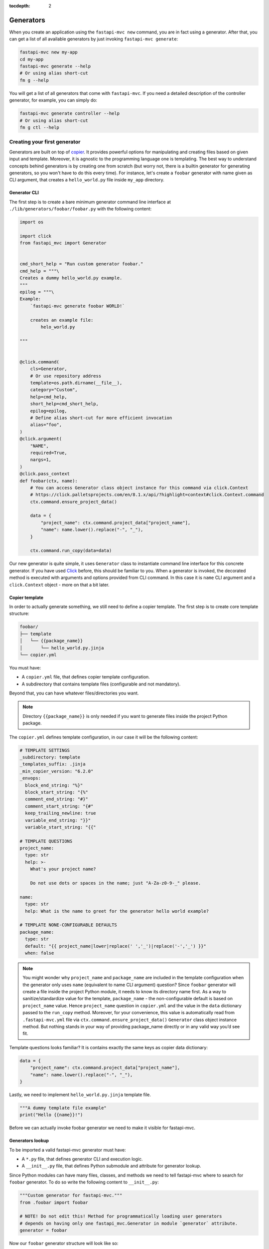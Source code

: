 :tocdepth: 2

Generators
==========

When you create an application using the ``fastapi-mvc new`` command, you are in fact using a generator.
After that, you can get a list of all available generators by just invoking ``fastapi-mvc generate``:

.. code-block:: bash

    fastapi-mvc new my-app
    cd my-app
    fastapi-mvc generate --help
    # Or using alias short-cut
    fm g --help

You will get a list of all generators that come with ``fastapi-mvc``.
If you need a detailed description of the controller generator, for example, you can simply do:

.. code-block:: bash

    fastapi-mvc generate controller --help
    # Or using alias short-cut
    fm g ctl --help

Creating your first generator
-----------------------------

Generators are built on top of `copier <https://github.com/copier-org/copier>`__. It provides powerful options for manipulating and creating files based on given input and template.
Moreover, it is agnostic to the programming language one is templating. The best way to understand concepts behind generators is by creating one from scratch (but worry not, there is a builtin generator for generating generators, so you won't have to do this every time).
For instance, let's create a ``foobar`` generator with name given as CLI argument, that creates a ``hello_world.py`` file inside ``my_app`` directory.

Generator CLI
~~~~~~~~~~~~~

The first step is to create a bare minimum generator command line interface at ``./lib/generators/foobar/foobar.py`` with the following content:

.. code-block:: python

    import os

    import click
    from fastapi_mvc import Generator


    cmd_short_help = "Run custom generator foobar."
    cmd_help = """\
    Creates a dummy hello_world.py example.
    """
    epilog = """\
    Example:
        `fastapi-mvc generate foobar WORLD!`

        creates an example file:
            helo_world.py

    """


    @click.command(
        cls=Generator,
        # Or use repository address
        template=os.path.dirname(__file__),
        category="Custom",
        help=cmd_help,
        short_help=cmd_short_help,
        epilog=epilog,
        # Define alias short-cut for more efficient invocation
        alias="foo",
    )
    @click.argument(
        "NAME",
        required=True,
        nargs=1,
    )
    @click.pass_context
    def foobar(ctx, name):
        # You can access Generator class object instance for this command via click.Context
        # https://click.palletsprojects.com/en/8.1.x/api/?highlight=context#click.Context.command
        ctx.command.ensure_project_data()

        data = {
            "project_name": ctx.command.project_data["project_name"],
            "name": name.lower().replace("-", "_"),
        }

        ctx.command.run_copy(data=data)


Our new generator is quite simple, it uses ``Generator`` class to instantiate command line interface for this concrete generator. If you have used `Click <https://click.palletsprojects.com/en/8.1.x/>`__ before, this should be familiar to you.
When a generator is invoked, the decorated method is executed with arguments and options provided from CLI command. In this case it is ``name`` CLI argument and a ``click.Context`` object - more on that a bit later.

Copier template
~~~~~~~~~~~~~~~

In order to actually generate something, we still need to define a copier template. The first step is to create core template structure:

.. code-block:: bash

    foobar/
    ├── template
    │   └── {{package_name}}
    │       └── hello_world.py.jinja
    └── copier.yml

You must have:

* A ``copier.yml`` file, that defines copier template configuration.
* A subdirectory that contains template files (configurable and not mandatory).

Beyond that, you can have whatever files/directories you want.

.. note::
    Directory ``{{package_name}}`` is only needed if you want to generate files inside the project Python package.

The ``copier.yml`` defines template configuration, in our case it will be the following content:

.. code-block:: yaml

    # TEMPLATE SETTINGS
    _subdirectory: template
    _templates_suffix: .jinja
    _min_copier_version: "6.2.0"
    _envops:
      block_end_string: "%}"
      block_start_string: "{%"
      comment_end_string: "#}"
      comment_start_string: "{#"
      keep_trailing_newline: true
      variable_end_string: "}}"
      variable_start_string: "{{"

    # TEMPLATE QUESTIONS
    project_name:
      type: str
      help: >-
        What's your project name?

        Do not use dots or spaces in the name; just "A-Za-z0-9-_" please.

    name:
      type: str
      help: What is the name to greet for the generator hello world example?

    # TEMPLATE NONE-CONFIGURABLE DEFAULTS
    package_name:
      type: str
      default: "{{ project_name|lower|replace(' ','_')|replace('-','_') }}"
      when: false

.. note::
    You might wonder why ``project_name`` and ``package_name`` are included in the template configuration when the generator only uses ``name`` (equivalent to name CLI argument) question?
    Since ``foobar`` generator will create a file inside the project Python module, it needs to know its directory name first.
    As a way to sanitize/standardize value for the template, ``package_name`` - the non-configurable default is based on ``project_name`` value.
    Hence ``project_name`` question in ``copier.yml`` and the value in the ``data`` dictionary passed to the ``run_copy`` method.
    Moreover, for your convenience, this value is automatically read from ``.fastapi-mvc.yml`` file via ``ctx.command.ensure_project_data()`` ``Generator`` class object instance method.
    But nothing stands in your way of providing package_name directly or in any valid way you’d see fit.

Template questions looks familiar? It is contains exactly the same keys as copier data dictionary:

.. code-block:: python

        data = {
            "project_name": ctx.command.project_data["project_name"],
            "name": name.lower().replace("-", "_"),
        }

Lastly, we need to implement ``hello_world.py.jinja`` template file.

.. code-block:: jinja

    """A dummy template file example"
    print("Hello {{name}}!")

Before we can actually invoke foobar generator we need to make it visible for fastapi-mvc.

Generators lookup
~~~~~~~~~~~~~~~~~

To be imported a valid fastapi-mvc generator must have:

* A ``*.py`` file, that defines generator CLI and execution logic.
* A ``__init__.py`` file, that defines Python submodule and attribute for generator lookup.

Since Python modules can have many files, classes, and methods we need to tell fastapi-mvc where to search for ``foobar`` generator. To do so write the following content to ``__init__.py``:

.. code-block:: python

    """Custom generator for fastapi-mvc."""
    from .foobar import foobar

    # NOTE! Do not edit this! Method for programmatically loading user generators
    # depends on having only one fastapi_mvc.Generator in module `generator` attribute.
    generator = foobar

Now our ``foobar`` generator structure will look like so:

.. code-block:: bash

    foobar/
    ├── template
    │   └── {{package_name}}
    │       └── hello_world.py.jinja
    ├── __init__.py
    ├── foobar.py
    └── copier.yml

By default ``fastapi-mvc`` will try import generators from ``lib/generators`` located in the project root directory. However, one can provide additional paths to look for via ``FMVC_PATH`` environment variable:

.. code-block:: bash

    export FMVC_PATH="/my/generators:/home/user/fastapi-mvc-generators"
    fastapi-mvc generate --help

.. note::
    The given path must point to the parent directory, not a generator root! For instance, if our ``foobar`` directory is located at ``/tmp/generators/foobar`` one needs to point to ``/tmp/generators`` otherwise import will fail with an exception.

Invoking generator
~~~~~~~~~~~~~~~~~~

To invoke our new generator we just need to call it:

.. code-block:: bash

    $ fastapi-mvc generate foobar johndoe

    Copying from template version None
     identical  .
     identical  my_app
        create  my_app/hello_world.py

    $ cat my_app/hello_world.py
    """A dummy template file example"
    print("Hello johndoe!")

Before we go on, let’s see our brand new generator description:

.. code-block:: bash

    $ fastapi-mvc generate foobar --help
    Usage: fastapi-mvc generate foobar [OPTIONS] NAME

      Creates a dummy hello_world.py example.

    Options:
      --help  Show this message and exit.

    Example:
        `fastapi-mvc generate foobar WORLD!`

        creates an example file:
            helo_world.py

Considerations
~~~~~~~~~~~~~~

This tutorial explains the basic concept and implementations behind fastapi-mvc generators.
The same use case can be templated in various ways. The full possibilities of copier and jinja are beyond the scope of this tutorial.

For more information please see `copier documentation <https://copier.readthedocs.io/en/v6.2.0/>`__, `jinja documentation <https://jinja.palletsprojects.com/en/3.1.x/>`__.
Builtin generators can be found in `fastapi_mvc.generators submodule <https://github.com/fastapi-mvc/fastapi-mvc/tree/master/fastapi_mvc/generators>`__
In case of any questions or problems, feel free to create an `issue <https://github.com/fastapi-mvc/fastapi-mvc/issues/new/choose>`__ or open a new `discussion <https://github.com/fastapi-mvc/fastapi-mvc/discussions>`__.

Creating generators with generators
-----------------------------------

Generators themselves have a generator:

.. code-block:: bash

    $ fastapi-mvc generate generator --help
    Usage: fastapi-mvc generate generator [OPTIONS] NAME

      Creates a new generator at lib/generators. Pass the generator name
      under_scored.

    Options:
      -N, --skip-nix                  Skip nix expression files.
      --license [MIT|BSD2|BSD3|ISC|Apache2.0|LGPLv3+|LGPLv3|LGPLv2+|LGPLv2|no]
                                      Choose license.  [default: MIT]
      --repo-url TEXT                 New project repository url.
      --help                          Show this message and exit.

    Example:
        `fastapi-mvc generate generator awesome`

        creates a standard awesome generator:
            lib/generators/awesome/.envrc
            lib/generators/awesome/.gitignore
            lib/generators/awesome/CHANGELOG.md
            lib/generators/awesome/LICENSE
            lib/generators/awesome/README.md
            lib/generators/awesome/__init__.py
            lib/generators/awesome/poetry.lock
            lib/generators/awesome/pyproject.toml
            lib/generators/awesome/template
            lib/generators/awesome/template/{{package_name}}
            lib/generators/awesome/template/{{package_name}}/hello_world.py
            lib/generators/awesome/update.sh
            lib/generators/awesome/default.nix
            lib/generators/awesome/shell.nix
            lib/generators/awesome/.fastapi-mvc.yml
            lib/generators/awesome/awesome.py

Adding CLI options and arguments
--------------------------------

If you have used `Click <https://click.palletsprojects.com/en/8.1.x/>`__ before, this should be a piece of cake for you.

Really, the only difference between any ``Click`` command and fastapi-mvc generator is a custom class, and its few extra ``kwargs`` passed to ``@click.command`` decorator.
The differences are highlighted:

.. code-block:: python
    :emphasize-lines: 2 - 4, 8

    @click.command(
        cls=Generator,
        template=os.path.dirname(__file__),
        category="Custom",
        help=cmd_help,
        short_help=cmd_short_help,
        epilog=epilog,
        alias="foo",
    )

The rest of the implementation is just a pure Python Click.

What about Context and project data?
------------------------------------

You might wonder what is this ``ctx`` (a ``click.Context`` object instance) and why it is needed in the generator method callback (the decorated method).

.. pull-quote::

    From `Click docs: <https://click.palletsprojects.com/en/8.1.x/api/?highlight=context#context>`__ The context is a special internal object that holds state relevant for the script execution at every single level. It’s normally invisible to commands unless they opt-in to getting access to it.

In the case of fastapi-mvc generators ``click.Context`` is used in order to access the ``Generator`` class object instance and use its methods or attributes.

Some generators might need to know the state from which a concrete project was rendered to generate something on top of it.
For instance, it might depend on the information if the project has enabled Nix and will render its contents accordingly or just simply needs to know the name of the Python package directory name.
This is where project data comes in. Via ``Generator.ensure_project_data()`` method, the generator will parse ``.fastapi-mvc.yml`` file and validate the project.
Then, a dictionary with parsed values will be available at Generator class object instance ``project_data`` attribute.

But wait? What data is actually stored in ``.fastapi-mvc.yml`` file? Well this depends on the `copier project template <https://github.com/fastapi-mvc/copier-project>`__ used for rendering the project.
In a nutshell it is a copier answers file that includes the current answers and copier metadata. It is used both by copier (updating, copying over, etc.) and fastapi-mvc.

Example contents:

.. code-block:: yaml

    # Changes here will be overwritten by Copier
    _commit: efb938e
    _src_path: https://github.com/fastapi-mvc/copier-project.git
    aiohttp: true
    author: Radosław Szamszur
    chart_name: test-app
    container_image_name: test-app
    copyright_date: '2022'
    email: github@rsd.sh
    fastapi_mvc_version: 0.17.0
    github_actions: true
    helm: true
    license: MIT
    nix: true
    package_name: test_app
    project_description: This project was generated with fastapi-mvc.
    project_name: test-app
    redis: true
    repo_url: https://your.repo.url.here
    script_name: test-app
    version: 0.1.0

Define alias short-cut
----------------------

It is all about efficiency. Why type the long ``fastapi-mvc generate foobar ...`` command? Ain't nobody got time for that. All you need to do is define an alias for your generator:

.. code-block:: python

    @click.command(
        cls=Generator,
        ...,
        alias="foo",
    )

And, now invoke it with speed: ``fm g foo ...``

.. note::
    ``fm`` is an alias for ``fastapi-mvc`` entrypoint, and ``g`` is an alias for ``generate`` command.

